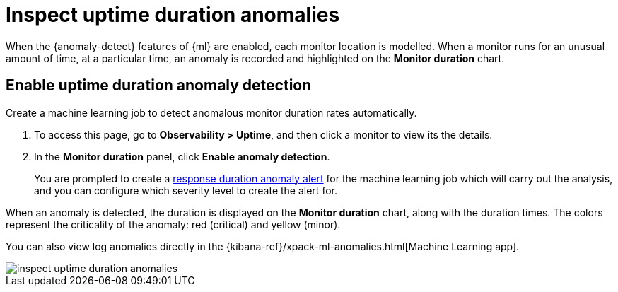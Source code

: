 [[inspect-uptime-duration-anomalies]]
= Inspect uptime duration anomalies

When the {anomaly-detect} features of {ml} are enabled,
each monitor location is modelled. When a monitor runs
for an unusual amount of time, at a particular time, an anomaly is recorded and highlighted
on the *Monitor duration* chart.

[[uptime-anomaly-detection]]
== Enable uptime duration anomaly detection

Create a machine learning job to detect anomalous monitor duration rates automatically.

1. To access this page, go to *Observability > Uptime*, and then click a monitor to view its the details.
2. In the *Monitor duration* panel, click *Enable anomaly detection*.
+
You are prompted to create a <<duration-anomaly-alert,response duration anomaly alert>> for the machine learning job which will carry
out the analysis, and you can configure which severity level to create the alert for.

When an anomaly is detected, the duration is displayed on the *Monitor duration*
chart, along with the duration times. The colors represent the criticality of the anomaly: red
(critical) and yellow (minor).

You can also view log anomalies directly in the {kibana-ref}/xpack-ml-anomalies.html[Machine Learning app].

[role="screenshot"]
image::images/inspect-uptime-duration-anomalies.png[]